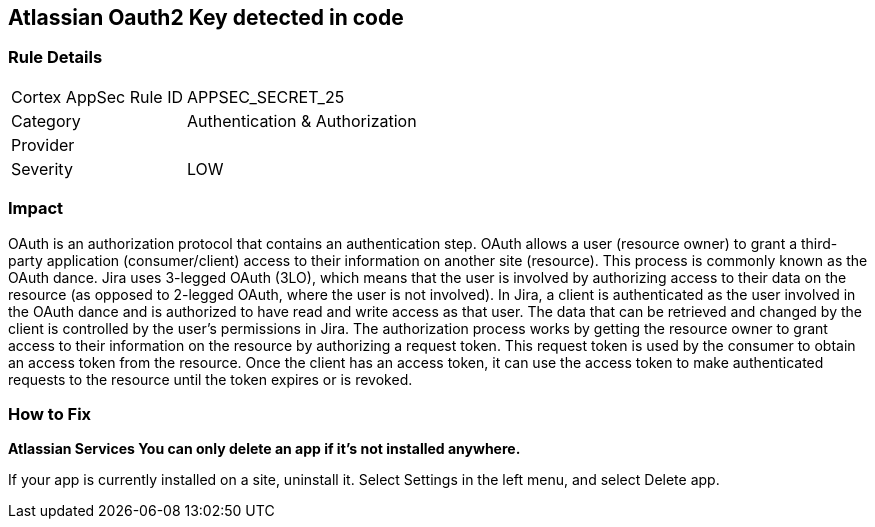 == Atlassian Oauth2 Key detected in code


=== Rule Details

[cols="1,2"]
|===
|Cortex AppSec Rule ID |APPSEC_SECRET_25
|Category |Authentication & Authorization
|Provider |
|Severity |LOW
|===
 



=== Impact
OAuth is an authorization protocol that contains an authentication step.
OAuth allows a user (resource owner) to grant a third-party application (consumer/client) access to their information on another site (resource).
This process is commonly known as the OAuth dance.
Jira uses 3-legged OAuth (3LO), which means that the user is involved by authorizing access to their data on the resource (as opposed to 2-legged OAuth, where the user is not involved).
In Jira, a client is authenticated as the user involved in the OAuth dance and is authorized to have read and write access as that user.
The data that can be retrieved and changed by the client is controlled by the user's permissions in Jira.
The authorization process works by getting the resource owner to grant access to their information on the resource by authorizing a request token.
This request token is used by the consumer to obtain an access token from the resource.
Once the client has an access token, it can use the access token to make authenticated requests to the resource until the token expires or is revoked.

=== How to Fix


*Atlassian Services You can only delete an app if it's not installed anywhere.* 


If your app is currently installed on a site, uninstall it.
Select Settings in the left menu, and select Delete app.
